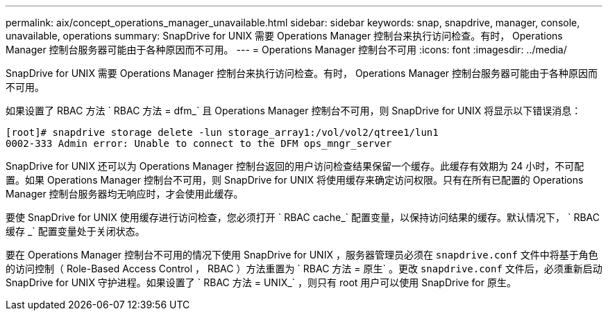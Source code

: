 ---
permalink: aix/concept_operations_manager_unavailable.html 
sidebar: sidebar 
keywords: snap, snapdrive, manager, console, unavailable, operations 
summary: SnapDrive for UNIX 需要 Operations Manager 控制台来执行访问检查。有时， Operations Manager 控制台服务器可能由于各种原因而不可用。 
---
= Operations Manager 控制台不可用
:icons: font
:imagesdir: ../media/


[role="lead"]
SnapDrive for UNIX 需要 Operations Manager 控制台来执行访问检查。有时， Operations Manager 控制台服务器可能由于各种原因而不可用。

如果设置了 RBAC 方法 ` RBAC 方法 = dfm_` 且 Operations Manager 控制台不可用，则 SnapDrive for UNIX 将显示以下错误消息：

[listing]
----
[root]# snapdrive storage delete -lun storage_array1:/vol/vol2/qtree1/lun1
0002-333 Admin error: Unable to connect to the DFM ops_mngr_server
----
SnapDrive for UNIX 还可以为 Operations Manager 控制台返回的用户访问检查结果保留一个缓存。此缓存有效期为 24 小时，不可配置。如果 Operations Manager 控制台不可用，则 SnapDrive for UNIX 将使用缓存来确定访问权限。只有在所有已配置的 Operations Manager 控制台服务器均无响应时，才会使用此缓存。

要使 SnapDrive for UNIX 使用缓存进行访问检查，您必须打开 ` RBAC cache_` 配置变量，以保持访问结果的缓存。默认情况下， ` RBAC 缓存 _` 配置变量处于关闭状态。

要在 Operations Manager 控制台不可用的情况下使用 SnapDrive for UNIX ，服务器管理员必须在 `snapdrive.conf` 文件中将基于角色的访问控制（ Role-Based Access Control ， RBAC ）方法重置为 ` RBAC 方法 = 原生` 。更改 `snapdrive.conf` 文件后，必须重新启动 SnapDrive for UNIX 守护进程。如果设置了 ` RBAC 方法 = UNIX_` ，则只有 root 用户可以使用 SnapDrive for 原生。
